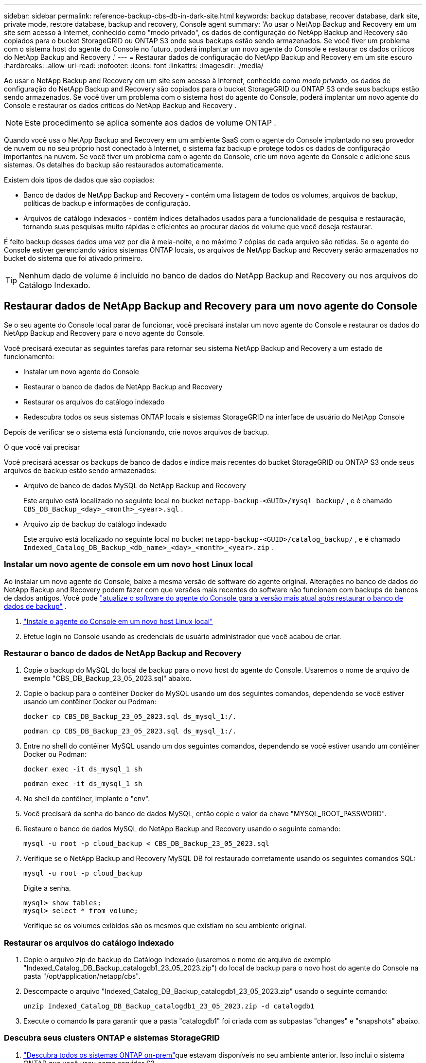 ---
sidebar: sidebar 
permalink: reference-backup-cbs-db-in-dark-site.html 
keywords: backup database, recover database, dark site, private mode, restore database, backup and recovery, Console agent 
summary: 'Ao usar o NetApp Backup and Recovery em um site sem acesso à Internet, conhecido como "modo privado", os dados de configuração do NetApp Backup and Recovery são copiados para o bucket StorageGRID ou ONTAP S3 onde seus backups estão sendo armazenados.  Se você tiver um problema com o sistema host do agente do Console no futuro, poderá implantar um novo agente do Console e restaurar os dados críticos do NetApp Backup and Recovery .' 
---
= Restaurar dados de configuração do NetApp Backup and Recovery em um site escuro
:hardbreaks:
:allow-uri-read: 
:nofooter: 
:icons: font
:linkattrs: 
:imagesdir: ./media/


[role="lead"]
Ao usar o NetApp Backup and Recovery em um site sem acesso à Internet, conhecido como _modo privado_, os dados de configuração do NetApp Backup and Recovery são copiados para o bucket StorageGRID ou ONTAP S3 onde seus backups estão sendo armazenados.  Se você tiver um problema com o sistema host do agente do Console, poderá implantar um novo agente do Console e restaurar os dados críticos do NetApp Backup and Recovery .


NOTE: Este procedimento se aplica somente aos dados de volume ONTAP .

Quando você usa o NetApp Backup and Recovery em um ambiente SaaS com o agente do Console implantado no seu provedor de nuvem ou no seu próprio host conectado à Internet, o sistema faz backup e protege todos os dados de configuração importantes na nuvem.  Se você tiver um problema com o agente do Console, crie um novo agente do Console e adicione seus sistemas.  Os detalhes do backup são restaurados automaticamente.

Existem dois tipos de dados que são copiados:

* Banco de dados de NetApp Backup and Recovery - contém uma listagem de todos os volumes, arquivos de backup, políticas de backup e informações de configuração.
* Arquivos de catálogo indexados - contêm índices detalhados usados para a funcionalidade de pesquisa e restauração, tornando suas pesquisas muito rápidas e eficientes ao procurar dados de volume que você deseja restaurar.


É feito backup desses dados uma vez por dia à meia-noite, e no máximo 7 cópias de cada arquivo são retidas. Se o agente do Console estiver gerenciando vários sistemas ONTAP locais, os arquivos de NetApp Backup and Recovery serão armazenados no bucket do sistema que foi ativado primeiro.


TIP: Nenhum dado de volume é incluído no banco de dados do NetApp Backup and Recovery ou nos arquivos do Catálogo Indexado.



== Restaurar dados de NetApp Backup and Recovery para um novo agente do Console

Se o seu agente do Console local parar de funcionar, você precisará instalar um novo agente do Console e restaurar os dados do NetApp Backup and Recovery para o novo agente do Console.

Você precisará executar as seguintes tarefas para retornar seu sistema NetApp Backup and Recovery a um estado de funcionamento:

* Instalar um novo agente do Console
* Restaurar o banco de dados de NetApp Backup and Recovery
* Restaurar os arquivos do catálogo indexado
* Redescubra todos os seus sistemas ONTAP locais e sistemas StorageGRID na interface de usuário do NetApp Console


Depois de verificar se o sistema está funcionando, crie novos arquivos de backup.

.O que você vai precisar
Você precisará acessar os backups de banco de dados e índice mais recentes do bucket StorageGRID ou ONTAP S3 onde seus arquivos de backup estão sendo armazenados:

* Arquivo de banco de dados MySQL do NetApp Backup and Recovery
+
Este arquivo está localizado no seguinte local no bucket `netapp-backup-<GUID>/mysql_backup/` , e é chamado `CBS_DB_Backup_<day>_<month>_<year>.sql` .

* Arquivo zip de backup do catálogo indexado
+
Este arquivo está localizado no seguinte local no bucket `netapp-backup-<GUID>/catalog_backup/` , e é chamado `Indexed_Catalog_DB_Backup_<db_name>_<day>_<month>_<year>.zip` .





=== Instalar um novo agente de console em um novo host Linux local

Ao instalar um novo agente do Console, baixe a mesma versão de software do agente original.  Alterações no banco de dados do NetApp Backup and Recovery podem fazer com que versões mais recentes do software não funcionem com backups de bancos de dados antigos. Você pode https://docs.netapp.com/us-en/console-setup-admin/task-upgrade-connector.html["atualize o software do agente do Console para a versão mais atual após restaurar o banco de dados de backup"^] .

. https://docs.netapp.com/us-en/console-setup-admin/task-quick-start-private-mode.html["Instale o agente do Console em um novo host Linux local"^]
. Efetue login no Console usando as credenciais de usuário administrador que você acabou de criar.




=== Restaurar o banco de dados de NetApp Backup and Recovery

. Copie o backup do MySQL do local de backup para o novo host do agente do Console. Usaremos o nome de arquivo de exemplo "CBS_DB_Backup_23_05_2023.sql" abaixo.
. Copie o backup para o contêiner Docker do MySQL usando um dos seguintes comandos, dependendo se você estiver usando um contêiner Docker ou Podman:
+
[source, cli]
----
docker cp CBS_DB_Backup_23_05_2023.sql ds_mysql_1:/.
----
+
[source, cli]
----
podman cp CBS_DB_Backup_23_05_2023.sql ds_mysql_1:/.
----
. Entre no shell do contêiner MySQL usando um dos seguintes comandos, dependendo se você estiver usando um contêiner Docker ou Podman:
+
[source, cli]
----
docker exec -it ds_mysql_1 sh
----
+
[source, cli]
----
podman exec -it ds_mysql_1 sh
----
. No shell do contêiner, implante o "env".
. Você precisará da senha do banco de dados MySQL, então copie o valor da chave "MYSQL_ROOT_PASSWORD".
. Restaure o banco de dados MySQL do NetApp Backup and Recovery usando o seguinte comando:
+
[source, cli]
----
mysql -u root -p cloud_backup < CBS_DB_Backup_23_05_2023.sql
----
. Verifique se o NetApp Backup and Recovery MySQL DB foi restaurado corretamente usando os seguintes comandos SQL:
+
[source, cli]
----
mysql -u root -p cloud_backup
----
+
Digite a senha.

+
[source, cli]
----
mysql> show tables;
mysql> select * from volume;
----
+
Verifique se os volumes exibidos são os mesmos que existiam no seu ambiente original.





=== Restaurar os arquivos do catálogo indexado

. Copie o arquivo zip de backup do Catálogo Indexado (usaremos o nome de arquivo de exemplo "Indexed_Catalog_DB_Backup_catalogdb1_23_05_2023.zip") do local de backup para o novo host do agente do Console na pasta "/opt/application/netapp/cbs".
. Descompacte o arquivo "Indexed_Catalog_DB_Backup_catalogdb1_23_05_2023.zip" usando o seguinte comando:
+
[source, cli]
----
unzip Indexed_Catalog_DB_Backup_catalogdb1_23_05_2023.zip -d catalogdb1
----
. Execute o comando *ls* para garantir que a pasta "catalogdb1" foi criada com as subpastas "changes" e "snapshots" abaixo.




=== Descubra seus clusters ONTAP e sistemas StorageGRID

. https://docs.netapp.com/us-en/storage-management-ontap-onprem/task-discovering-ontap.html#discover-clusters-using-a-connector["Descubra todos os sistemas ONTAP on-prem"^]que estavam disponíveis no seu ambiente anterior. Isso inclui o sistema ONTAP que você usou como servidor S3.
. https://docs.netapp.com/us-en/storage-management-storagegrid/task-discover-storagegrid.html["Descubra seus sistemas StorageGRID"^].




=== Configurar os detalhes do ambiente StorageGRID

Adicione os detalhes do sistema StorageGRID associado aos seus sistemas ONTAP conforme eles foram configurados na configuração original do agente do Console usando o https://docs.netapp.com/us-en/console-automation/index.html["APIs do NetApp Console"^] .

As informações a seguir se aplicam a instalações em modo privado a partir do NetApp Console 3.9.xx.  Para versões mais antigas, use o seguinte procedimento: https://community.netapp.com/t5/Tech-ONTAP-Blogs/DarkSite-Cloud-Backup-MySQL-and-Indexed-Catalog-Backup-and-Restore/ba-p/440800["DarkSite Cloud Backup: backup e restauração de MySQL e catálogo indexado"^] .

Você precisará executar essas etapas para cada sistema que estiver fazendo backup de dados no StorageGRID.

. Extraia o token de autorização usando a seguinte API oauth/token.
+
[source, http]
----
curl 'http://10.193.192.202/oauth/token' -X POST -H 'Accept: application/json' -H 'Accept-Language: en-US,en;q=0.5' -H 'Accept-Encoding: gzip, deflate' -H 'Content-Type: application/json' -d '{"username":"admin@netapp.com","password":"Netapp@123","grant_type":"password"}
> '
----
+
Embora o endereço IP, o nome de usuário e as senhas sejam valores personalizados, o nome da conta não é. O nome da conta é sempre "account-DARKSITE1". Além disso, o nome de usuário deve usar um nome no formato de e-mail.

+
Esta API retornará uma resposta como a seguinte. Você pode recuperar o token de autorização conforme mostrado abaixo.

+
[source, text]
----
{"expires_in":21600,"access_token":"eyJhbGciOiJSUzI1NiIsInR5cCI6IkpXVCIsImtpZCI6IjJlMGFiZjRiIn0eyJzdWIiOiJvY2NtYXV0aHwxIiwiYXVkIjpbImh0dHBzOi8vYXBpLmNsb3VkLm5ldGFwcC5jb20iXSwiaHR0cDovL2Nsb3VkLm5ldGFwcC5jb20vZnVsbF9uYW1lIjoiYWRtaW4iLCJodHRwOi8vY2xvdWQubmV0YXBwLmNvbS9lbWFpbCI6ImFkbWluQG5ldGFwcC5jb20iLCJzY29wZSI6Im9wZW5pZCBwcm9maWxlIiwiaWF0IjoxNjcyNzM2MDIzLCJleHAiOjE2NzI3NTc2MjMsImlzcyI6Imh0dHA6Ly9vY2NtYXV0aDo4NDIwLyJ9CJtRpRDY23PokyLg1if67bmgnMcYxdCvBOY-ZUYWzhrWbbY_hqUH4T-114v_pNDsPyNDyWqHaKizThdjjHYHxm56vTz_Vdn4NqjaBDPwN9KAnC6Z88WA1cJ4WRQqj5ykODNDmrv5At_f9HHp0-xVMyHqywZ4nNFalMvAh4xESc5jfoKOZc-IOQdWm4F4LHpMzs4qFzCYthTuSKLYtqSTUrZB81-o-ipvrOqSo1iwIeHXZJJV-UsWun9daNgiYd_wX-4WWJViGEnDzzwOKfUoUoe1Fg3ch--7JFkFl-rrXDOjk1sUMumN3WHV9usp1PgBE5HAcJPrEBm0ValSZcUbiA"}
----
. Extraia o ID do sistema e o X-Agent-Id usando a API tenancy/external/resource.
+
[source, http]
----
curl -X GET http://10.193.192.202/tenancy/external/resource?account=account-DARKSITE1 -H 'accept: application/json' -H 'authorization: Bearer eyJhbGciOiJSUzI1NiIsInR5cCI6IkpXVCIsImtpZCI6IjJlMGFiZjRiIn0eyJzdWIiOiJvY2NtYXV0aHwxIiwiYXVkIjpbImh0dHBzOi8vYXBpLmNsb3VkLm5ldGFwcC5jb20iXSwiaHR0cDovL2Nsb3VkLm5ldGFwcC5jb20vZnVsbF9uYW1lIjoiYWRtaW4iLCJodHRwOi8vY2xvdWQubmV0YXBwLmNvbS9lbWFpbCI6ImFkbWluQG5ldGFwcC5jb20iLCJzY29wZSI6Im9wZW5pZCBwcm9maWxlIiwiaWF0IjoxNjcyNzIyNzEzLCJleHAiOjE2NzI3NDQzMTMsImlzcyI6Imh0dHA6Ly9vY2NtYXV0aDo4NDIwLyJ9X_cQF8xttD0-S7sU2uph2cdu_kN-fLWpdJJX98HODwPpVUitLcxV28_sQhuopjWobozPelNISf7KvMqcoXc5kLDyX-yE0fH9gr4XgkdswjWcNvw2rRkFzjHpWrETgfqAMkZcAukV4DHuxogHWh6-DggB1NgPZT8A_szHinud5W0HJ9c4AaT0zC-sp81GaqMahPf0KcFVyjbBL4krOewgKHGFo_7ma_4mF39B1LCj7Vc2XvUd0wCaJvDMjwp19-KbZqmmBX9vDnYp7SSxC1hHJRDStcFgJLdJHtowweNH2829KsjEGBTTcBdO8SvIDtctNH_GAxwSgMT3zUfwaOimPw'
----
+
Esta API retornará uma resposta como a seguinte. O valor em "resourceIdentifier" denota o _WorkingEnvironment Id_ e o valor em "agentId" denota _x-agent-id_.

. Atualize o banco de dados do NetApp Backup and Recovery com os detalhes do sistema StorageGRID associado aos sistemas. Certifique-se de inserir o Nome de Domínio Totalmente Qualificado do StorageGRID, bem como a Chave de Acesso e a Chave de Armazenamento, conforme mostrado abaixo:
+
[source, http]
----
curl -X POST 'http://10.193.192.202/account/account-DARKSITE1/providers/cloudmanager_cbs/api/v1/sg/credentials/working-environment/OnPremWorkingEnvironment-pMtZND0M' \
> --header 'authorization: Bearer eyJhbGciOiJSUzI1NiIsInR5cCI6IkpXVCIsImtpZCI6IjJlMGFiZjRiIn0eyJzdWIiOiJvY2NtYXV0aHwxIiwiYXVkIjpbImh0dHBzOi8vYXBpLmNsb3VkLm5ldGFwcC5jb20iXSwiaHR0cDovL2Nsb3VkLm5ldGFwcC5jb20vZnVsbF9uYW1lIjoiYWRtaW4iLCJodHRwOi8vY2xvdWQubmV0YXBwLmNvbS9lbWFpbCI6ImFkbWluQG5ldGFwcC5jb20iLCJzY29wZSI6Im9wZW5pZCBwcm9maWxlIiwiaWF0IjoxNjcyNzIyNzEzLCJleHAiOjE2NzI3NDQzMTMsImlzcyI6Imh0dHA6Ly9vY2NtYXV0aDo4NDIwLyJ9X_cQF8xttD0-S7sU2uph2cdu_kN-fLWpdJJX98HODwPpVUitLcxV28_sQhuopjWobozPelNISf7KvMqcoXc5kLDyX-yE0fH9gr4XgkdswjWcNvw2rRkFzjHpWrETgfqAMkZcAukV4DHuxogHWh6-DggB1NgPZT8A_szHinud5W0HJ9c4AaT0zC-sp81GaqMahPf0KcFVyjbBL4krOewgKHGFo_7ma_4mF39B1LCj7Vc2XvUd0wCaJvDMjwp19-KbZqmmBX9vDnYp7SSxC1hHJRDStcFgJLdJHtowweNH2829KsjEGBTTcBdO8SvIDtctNH_GAxwSgMT3zUfwaOimPw' \
> --header 'x-agent-id: vB_1xShPpBtUosjD7wfBlLIhqDgIPA0wclients' \
> -d '
> { "storage-server" : "sr630ip15.rtp.eng.netapp.com:10443", "access-key": "2ZMYOAVAS5E70MCNH9", "secret-password": "uk/6ikd4LjlXQOFnzSzP/T0zR4ZQlG0w1xgWsB" }'
----




=== Verifique as configurações de NetApp Backup and Recovery

. Selecione cada sistema ONTAP e clique em *Exibir backups* ao lado do serviço de backup e recuperação no painel direito.
+
Você deverá ver todos os backups criados para seus volumes.

. No Painel de restauração, na seção Pesquisar e restaurar, clique em *Configurações de indexação*.
+
Certifique-se de que os sistemas que tinham a Catalogação Indexada habilitada anteriormente permaneçam habilitados.

. Na página Pesquisar e restaurar, execute algumas pesquisas de catálogo para confirmar se a restauração do catálogo indexado foi concluída com sucesso.

